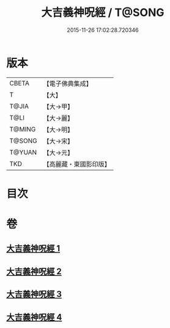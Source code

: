 #+TITLE: 大吉義神呪經 / T@SONG
#+DATE: 2015-11-26 17:02:28.720346
* 版本
 |     CBETA|【電子佛典集成】|
 |         T|【大】     |
 |     T@JIA|【大→甲】   |
 |      T@LI|【大→麗】   |
 |    T@MING|【大→明】   |
 |    T@SONG|【大→宋】   |
 |    T@YUAN|【大→元】   |
 |       TKD|【高麗藏・東國影印版】|

* 目次
* 卷
** [[file:KR6j0565_001.txt][大吉義神呪經 1]]
** [[file:KR6j0565_002.txt][大吉義神呪經 2]]
** [[file:KR6j0565_003.txt][大吉義神呪經 3]]
** [[file:KR6j0565_004.txt][大吉義神呪經 4]]
